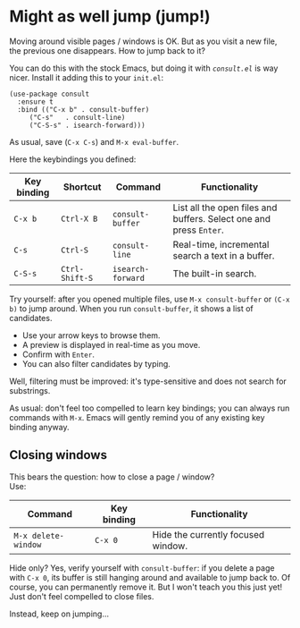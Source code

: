 * Might as well jump (jump!)

Moving around visible pages / windows is OK. But as you visit a new
file, the previous one disappears. How to jump back to it?

You can do this with the stock Emacs, but doing it with [[conult][=consult.el=]]
is way nicer. Install it adding this to your =init.el=:

#+begin_src elisp
(use-package consult
  :ensure t
  :bind (("C-x b" . consult-buffer)
	 ("C-s"   . consult-line)
	 ("C-S-s" . isearch-forward)))
#+end_src

As usual, save (=C-x C-s=) and =M-x eval-buffer=.

Here the keybindings you defined:

| Key binding | Shortcut       | Command           | Functionality                                                      |
|-------------+----------------+-------------------+--------------------------------------------------------------------|
| =C-x b=     | =Ctrl-X B=     | =consult-buffer=  | List all the open files and buffers. Select one and press =Enter=. |
| =C-s=       | =Ctrl-S=       | =consult-line=    | Real-time, incremental search a text in a buffer.                  |
| =C-S-s=     | =Ctrl-Shift-S= | =isearch-forward= | The built-in search.                                               |


Try yourself: after you opened multiple files, use =M-x consult-buffer=
or =(C-x b)= to jump around. When you run =consult-buffer=, it shows a
list of candidates.

- Use your arrow keys to browse them.
- A preview is displayed in real-time as you move.
- Confirm with =Enter=.
- You can also filter candidates by typing.

Well, filtering must be improved: it's type-sensitive and does not
search for substrings.

As usual: don't feel too compelled to learn key bindings; you can
always run commands with =M-x=. Emacs will gently remind you of any
existing key binding anyway.

** Closing windows
This bears the question: how to close a page / window?\\
Use:

| Command             | Key binding | Functionality                      |
|---------------------+-------------+------------------------------------|
| =M-x delete-window= | =C-x 0=     | Hide the currently focused window. |

Hide only? Yes, verify yourself with =consult-buffer=: if you delete a
page with =C-x 0=, its buffer is still hanging around and available to
jump back to. Of course, you can permanently remove it. But I won't
teach you this just yet! Just don't feel compelled to close files.

Instead, keep on jumping...

#+LINK: consult https://github.com/minad/consult
